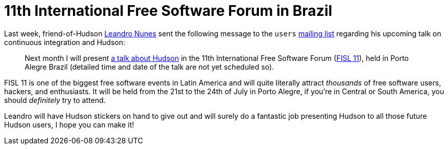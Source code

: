 = 11th International Free Software Forum in Brazil
:page-tags: general , meetup ,news
:page-author: rtyler

Last week, friend-of-Hudson https://leandron.wordpress.com/[Leandro Nunes] sent the following message to the `users` link:/mailing-lists[mailing list] regarding his upcoming talk on continuous integration and Hudson:

____
Next month I will present https://verdi.softwarelivre.org/papers_ng/activity/view?activity_id=44[a talk about Hudson] in the 11th
International Free Software Forum (https://softwarelivre.org/fisl11[FISL 11]), held in Porto Alegre
Brazil (detailed time and date of the talk are not yet scheduled so).
____

FISL 11 is one of the biggest free software events in Latin America and will quite literally attract _thousands_ of free software users, hackers, and enthusiasts. It will be held from the 21st to the 24th of July in Porto Alegre, if you're in Central or South America, you should _definitely_ try to attend.

Leandro will have Hudson stickers on hand to give out and will surely do a fantastic job presenting Hudson to all those future Hudson users, I hope you can make it!
